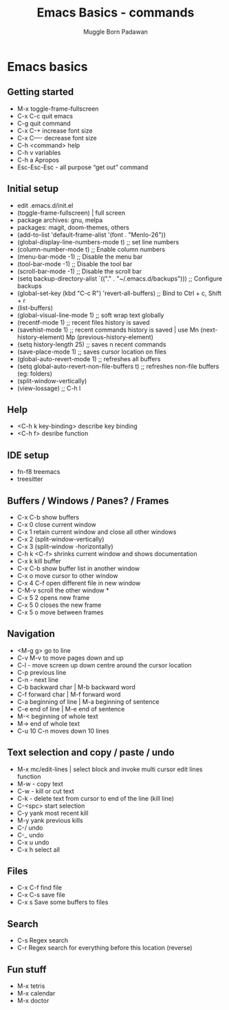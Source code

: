 #+Title: Emacs Basics - commands
#+Author: Muggle Born Padawan

* Emacs basics
** Getting started
  - M-x toggle-frame-fullscreen
  - C-x C-c quit emacs
  - C-g quit command
  - C-x C-+ increase font size
  - C-x C—- decrease font size 
  - C-h <command> help 
  - C-h v variables
  - C-h a Apropos 
  - Esc-Esc-Esc - all purpose “get out” command
** Initial setup
  - edit .emacs.d/init.el
  - (toggle-frame-fullscreen) | full screen 
  - package archives: gnu, melpa
  - packages: magit, doom-themes, others 
  - (add-to-list 'default-frame-alist '(font . "Menlo-26"))
  - (global-display-line-numbers-mode t) ;; set line numbers
  - (column-number-mode t) ;; Enable column numbers
  - (menu-bar-mode -1)       ;; Disable the menu bar
  - (tool-bar-mode -1)       ;; Disable the tool bar
  - (scroll-bar-mode -1)     ;; Disable the scroll bar
  - (setq backup-directory-alist `(("." . "~/.emacs.d/backups"))) ;; Configure backups
  - (global-set-key (kbd "C-c R") 'revert-all-buffers)  ;; Bind to Ctrl + c, Shift + r
  - (list-buffers)
  - (global-visual-line-mode 1) ;; soft wrap text globally
  - (recentf-mode 1) ;; recent files history is saved 
  - (savehist-mode 1) ;; recent commands history is saved | use Mn (next-history-element) Mp (previous-history-element) 
  - (setq history-length 25) ;; saves n recent commands 
  - (save-place-mode 1) ;; saves cursor location on files 
  - (global-auto-revert-mode 1) ;; refreshes all buffers
  - (setq global-auto-revert-non-file-buffers t) ;; refreshes non-file buffers (eg: folders)
  - (split-window-vertically)
  - (view-lossage) ;; C-h l
** Help
  - <C-h k key-binding> describe key binding
  - <C-h f> desribe function 
** IDE setup
  - fn-f8 treemacs
  - treesitter
** Buffers / Windows / Panes? / Frames
  - C-x C-b show buffers
  - C-x 0 close current window
  - C-x 1 retain current window and close all other windows
  - C-x 2 (split-window-vertically)
  - C-x 3 (split-window -horizontally)
  - C-h k <C-f> shrinks current window and shows documentation 
  - C-x k kill buffer
  - C-x C-b show buffer list in another window 
  - C-x o move cursor to other window
  - C-x 4 C-f open different file in new window
  - C-M-v scroll the other window *
  - C-x 5 2 opens new frame
  - C-x 5 0 closes the new frame 
  - C-x 5 o move between frames
** Navigation
  - <M-g g> go to line
  - C-v M-v to move pages down and up
  - C-l - move screen up down centre around the cursor location 
  - C-p previous line
  - C-n - next line
  - C-b backward char | M-b backward word
  - C-f forward char | M-f forward word 
  - C-a beginning of line | M-a beginning of sentence
  - C-e end of line | M-e end of sentence 
  - M-< beginning of whole text
  - M-> end of whole text
  - C-u 10 C-n moves down 10 lines 
** Text selection and copy / paste / undo 
  - M-x mc/edit-lines | select block and invoke multi cursor edit lines function 
  - M-w - copy text
  - C-w - kill or cut text
  - C-k - delete text from cursor to end of the line (kill line)
  - C-<spc> start selection 
  - C-y yank most recent kill
  - M-y yank previous kills
  - C-/ undo 
  - C-_ undo
  - C-x u undo 
  - C-x h select all
** Files
  - C-x C-f find file
  - C-x C-s save file
  - C-x s Save some buffers to files
** Search
  - C-s Regex search
  - C-r Regex search for everything before this location (reverse) 
** Fun stuff
 - M-x tetris
 - M-x calendar
 - M-x doctor
